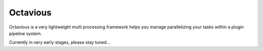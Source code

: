 =========
Octavious
=========
.. image:: https://github.com/metglobal/octavious/raw/master/dococtopus.gif

Octavious is a very lightweight mutli processing framework helps you manage parallelizing your tasks within a 
plugin pipeline system.


Currently in very early stages, please stay tuned...
